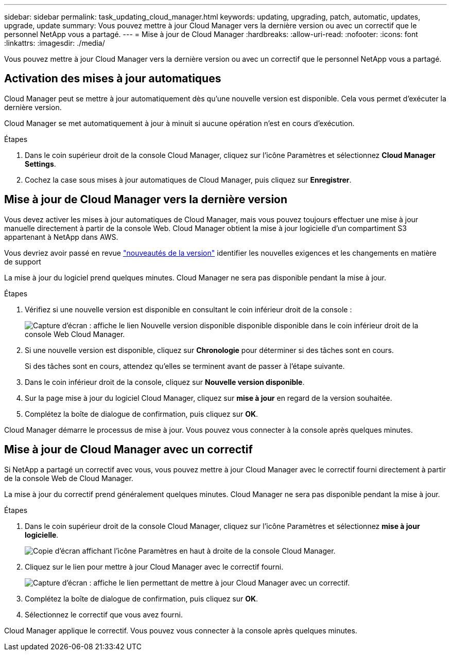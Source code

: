 ---
sidebar: sidebar 
permalink: task_updating_cloud_manager.html 
keywords: updating, upgrading, patch, automatic, updates, upgrade, update 
summary: Vous pouvez mettre à jour Cloud Manager vers la dernière version ou avec un correctif que le personnel NetApp vous a partagé. 
---
= Mise à jour de Cloud Manager
:hardbreaks:
:allow-uri-read: 
:nofooter: 
:icons: font
:linkattrs: 
:imagesdir: ./media/


[role="lead"]
Vous pouvez mettre à jour Cloud Manager vers la dernière version ou avec un correctif que le personnel NetApp vous a partagé.



== Activation des mises à jour automatiques

Cloud Manager peut se mettre à jour automatiquement dès qu'une nouvelle version est disponible. Cela vous permet d'exécuter la dernière version.

Cloud Manager se met automatiquement à jour à minuit si aucune opération n'est en cours d'exécution.

.Étapes
. Dans le coin supérieur droit de la console Cloud Manager, cliquez sur l'icône Paramètres et sélectionnez *Cloud Manager Settings*.
. Cochez la case sous mises à jour automatiques de Cloud Manager, puis cliquez sur *Enregistrer*.




== Mise à jour de Cloud Manager vers la dernière version

Vous devez activer les mises à jour automatiques de Cloud Manager, mais vous pouvez toujours effectuer une mise à jour manuelle directement à partir de la console Web. Cloud Manager obtient la mise à jour logicielle d'un compartiment S3 appartenant à NetApp dans AWS.

Vous devriez avoir passé en revue link:reference_new_occm.html["nouveautés de la version"] identifier les nouvelles exigences et les changements en matière de support

La mise à jour du logiciel prend quelques minutes. Cloud Manager ne sera pas disponible pendant la mise à jour.

.Étapes
. Vérifiez si une nouvelle version est disponible en consultant le coin inférieur droit de la console :
+
image:screenshot_new_version.gif["Capture d'écran : affiche le lien Nouvelle version disponible disponible disponible dans le coin inférieur droit de la console Web Cloud Manager."]

. Si une nouvelle version est disponible, cliquez sur *Chronologie* pour déterminer si des tâches sont en cours.
+
Si des tâches sont en cours, attendez qu'elles se terminent avant de passer à l'étape suivante.

. Dans le coin inférieur droit de la console, cliquez sur *Nouvelle version disponible*.
. Sur la page mise à jour du logiciel Cloud Manager, cliquez sur *mise à jour* en regard de la version souhaitée.
. Complétez la boîte de dialogue de confirmation, puis cliquez sur *OK*.


Cloud Manager démarre le processus de mise à jour. Vous pouvez vous connecter à la console après quelques minutes.



== Mise à jour de Cloud Manager avec un correctif

Si NetApp a partagé un correctif avec vous, vous pouvez mettre à jour Cloud Manager avec le correctif fourni directement à partir de la console Web de Cloud Manager.

La mise à jour du correctif prend généralement quelques minutes. Cloud Manager ne sera pas disponible pendant la mise à jour.

.Étapes
. Dans le coin supérieur droit de la console Cloud Manager, cliquez sur l'icône Paramètres et sélectionnez *mise à jour logicielle*.
+
image:screenshot_settings_icon.gif["Copie d'écran affichant l'icône Paramètres en haut à droite de la console Cloud Manager."]

. Cliquez sur le lien pour mettre à jour Cloud Manager avec le correctif fourni.
+
image:screenshot_patch.gif["Capture d'écran : affiche le lien permettant de mettre à jour Cloud Manager avec un correctif."]

. Complétez la boîte de dialogue de confirmation, puis cliquez sur *OK*.
. Sélectionnez le correctif que vous avez fourni.


Cloud Manager applique le correctif. Vous pouvez vous connecter à la console après quelques minutes.
